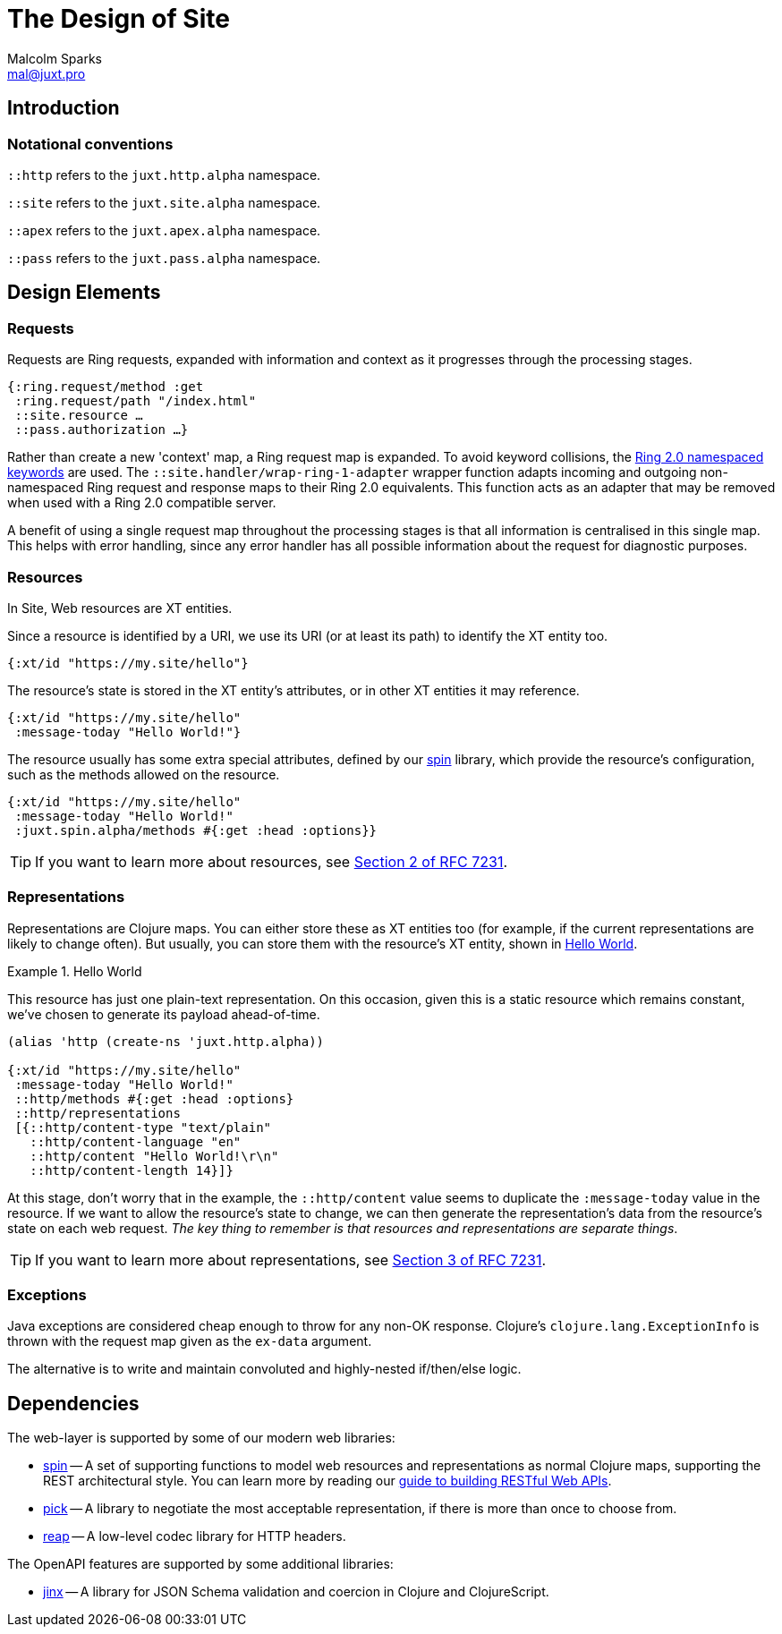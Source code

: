 = The Design of Site
Malcolm Sparks <mal@juxt.pro>

== Introduction

=== Notational conventions

`::http` refers to the `juxt.http.alpha` namespace.

`::site` refers to the `juxt.site.alpha` namespace.

`::apex` refers to the `juxt.apex.alpha` namespace.

`::pass` refers to the `juxt.pass.alpha` namespace.

== Design Elements

=== Requests

Requests are Ring requests, expanded with information and context as it
progresses through the processing stages.

====
[source,clojure]
----
{:ring.request/method :get
 :ring.request/path "/index.html"
 ::site.resource …
 ::pass.authorization …}
----
====

Rather than create a new 'context' map, a Ring request map is expanded. To avoid
keyword collisions, the
https://github.com/ring-clojure/ring/blob/2.0/SPEC-2.md[Ring 2.0 namespaced
keywords] are used. The `::site.handler/wrap-ring-1-adapter` wrapper function
adapts incoming and outgoing non-namespaced Ring request and response maps to
their Ring 2.0 equivalents. This function acts as an adapter that may be removed
when used with a Ring 2.0 compatible server.

A benefit of using a single request map throughout the processing stages is that
all information is centralised in this single map. This helps with error
handling, since any error handler has all possible information about the request
for diagnostic purposes.

=== Resources

In Site, Web resources are XT entities.

Since a resource is identified by a URI, we use its URI (or at least its path)
to identify the XT entity too.

[source,clojure]
----
{:xt/id "https://my.site/hello"}
----

The resource's state is stored in the XT entity's attributes, or in other XT
entities it may reference.

[source,clojure]
----
{:xt/id "https://my.site/hello"
 :message-today "Hello World!"}
----

The resource usually has some extra special attributes, defined by our
https://github.com/juxt/spin[spin] library, which provide the resource's
configuration, such as the methods allowed on the resource.

[source,clojure]
----
{:xt/id "https://my.site/hello"
 :message-today "Hello World!"
 :juxt.spin.alpha/methods #{:get :head :options}}
----

TIP: If you want to learn more about resources, see
https://tools.ietf.org/html/rfc7231#section-2[Section 2 of RFC 7231].

=== Representations

Representations are Clojure maps. You can either store these as XT entities
too (for example, if the current representations are likely to change
often). But usually, you can store them with the resource's XT entity, shown
in <<ex-hello-world>>.

[[ex-hello-world]]
.Hello World
====

This resource has just one plain-text representation. On this occasion, given
this is a static resource which remains constant, we've chosen to generate its
payload ahead-of-time.

[source,clojure]
----
(alias 'http (create-ns 'juxt.http.alpha))

{:xt/id "https://my.site/hello"
 :message-today "Hello World!"
 ::http/methods #{:get :head :options}
 ::http/representations
 [{::http/content-type "text/plain"
   ::http/content-language "en"
   ::http/content "Hello World!\r\n"
   ::http/content-length 14}]}
----
====

At this stage, don't worry that in the example, the `::http/content` value seems to
duplicate the `:message-today` value in the resource. If we want to allow the
resource's state to change, we can then generate the representation's data from
the resource's state on each web request. _The key thing to remember is that
resources and representations are separate things_.

TIP: If you want to learn more about representations, see
https://tools.ietf.org/html/rfc7231#section-3[Section 3 of RFC 7231].

=== Exceptions

Java exceptions are considered cheap enough to throw for any non-OK
response. Clojure's `clojure.lang.ExceptionInfo` is thrown with the request map
given as the `ex-data` argument.

The alternative is to write and maintain convoluted and highly-nested
if/then/else logic.

== Dependencies

The web-layer is supported by some of our modern web libraries:

* https://github.com/juxt/spin[spin] -- A set of supporting functions to model
  web resources and representations as normal Clojure maps, supporting the REST
  architectural style. You can learn more by reading our
  https://www.rest.guide[guide to building RESTful Web APIs].

* https://github.com/juxt/pick[pick] -- A library to negotiate the most
  acceptable representation, if there is more than once to choose from.

* https://github.com/juxt/reap[reap] -- A low-level codec library for HTTP
  headers.

The OpenAPI features are supported by some additional libraries:

* https://github.com/juxt/jinx[jinx] -- A library for JSON Schema validation and
  coercion in Clojure and ClojureScript.
